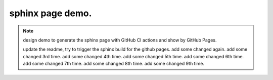 sphinx page demo.
====================

.. note:: design demo to generate the sphinx page with GitHub CI actions and show by GitHub Pages.

    update the readme, try to trigger the sphinx build for the github pages.
    add some changed again.
    add some changed 3rd time.
    add some changed 4th time.
    add some changed 5th time.
    add some changed 6th time.
    add some changed 7th time.
    add some changed 8th time.
    add some changed 9th time.
